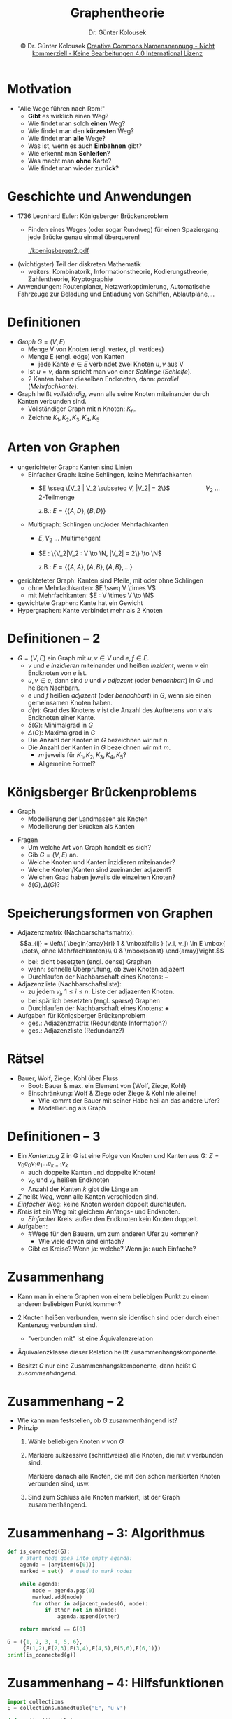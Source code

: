 #+TITLE: Graphentheorie
#+AUTHOR: Dr. Günter Kolousek
#+DATE: \copy Dr. Günter Kolousek \hspace{12ex} [[http://creativecommons.org/licenses/by-nc-nd/4.0/][Creative Commons Namensnennung - Nicht kommerziell - Keine Bearbeitungen 4.0 International Lizenz]]

#+OPTIONS: H:1 toc:nil
#+LATEX_CLASS: beamer
#+LATEX_CLASS_OPTIONS: [presentation]
#+BEAMER_THEME: Execushares
#+COLUMNS: %45ITEM %10BEAMER_ENV(Env) %10BEAMER_ACT(Act) %4BEAMER_COL(Col) %8BEAMER_OPT(Opt)

#+LATEX_HEADER:\usepackage{pgfpages}
# +LATEX_HEADER:\pgfpagesuselayout{2 on 1}[a4paper,border shrink=5mm]u
# +LATEX: \mode<handout>{\setbeamercolor{background canvas}{bg=black!5}}
#+LATEX_HEADER:\usepackage{xspace}
#+LATEX: \newcommand{\cpp}{C++\xspace}

#+LATEX_HEADER: \newcommand{\N}{\ensuremath{\mathbb{N}}\xspace}
#+LATEX_HEADER: \newcommand{\R}{\ensuremath{\mathbb{R}}\xspace}
#+LATEX_HEADER: \newcommand{\Z}{\ensuremath{\mathbb{Z}}\xspace}
#+LATEX_HEADER: \newcommand{\Q}{\ensuremath{\mathbb{Q}}\xspace}
# +LATEX_HEADER: \renewcommand{\C}{\ensuremath{\mathbb{C}}\xspace}
#+LATEX_HEADER: \renewcommand{\P}{\ensuremath{\mathcal{P}}\xspace}
#+LATEX_HEADER: \newcommand{\sneg}[1]{\ensuremath{\overline{#1}}\xspace}
#+LATEX_HEADER: \renewcommand{\mod}{\mbox{ mod }}

#+LATEX_HEADER: \newcommand{\eps}{\ensuremath{\varepsilon}\xspace}
# +LATEX_HEADER: \newcommand{\sub}[1]{\textsubscript{#1}}
# +LATEX_HEADER: \newcommand{\super}[1]{\textsuperscript{#1}}
#+LATEX_HEADER: \newcommand{\union}{\ensuremath{\cup}}

#+LATEX_HEADER: \newcommand{\sseq}{\ensuremath{\subseteq}\xspace}

#+LATEX_HEADER: \usepackage{textcomp}
#+LATEX_HEADER: \usepackage{ucs}
#+LaTeX_HEADER: \usepackage{float}

# +LaTeX_HEADER: \shorthandoff{"}

#+LATEX_HEADER: \newcommand{\imp}{\ensuremath{\rightarrow}\xspace}
#+LATEX_HEADER: \newcommand{\ar}{\ensuremath{\rightarrow}\xspace}
#+LATEX_HEADER: \newcommand{\bicond}{\ensuremath{\leftrightarrow}\xspace}
#+LATEX_HEADER: \newcommand{\biimp}{\ensuremath{\leftrightarrow}\xspace}
#+LATEX_HEADER: \newcommand{\conj}{\ensuremath{\wedge}\xspace}
#+LATEX_HEADER: \newcommand{\disj}{\ensuremath{\vee}\xspace}
#+LATEX_HEADER: \newcommand{\anti}{\ensuremath{\underline{\vee}}\xspace}
#+LATEX_HEADER: \newcommand{\lnegx}{\ensuremath{\neg}\xspace}
#+LATEX_HEADER: \newcommand{\lequiv}{\ensuremath{\Leftrightarrow}\xspace}
#+LATEX_HEADER: \newcommand{\limp}{\ensuremath{\Rightarrow}\xspace}
#+LATEX_HEADER: \newcommand{\aR}{\ensuremath{\Rightarrow}\xspace}
#+LATEX_HEADER: \newcommand{\lto}{\ensuremath{\leadsto}\xspace}

#+LATEX_HEADER: \renewcommand{\neg}{\ensuremath{\lnot}\xspace}

#+LATEX_HEADER: \newcommand{\eset}{\ensuremath{\emptyset}\xspace}

#+latex_header: \newcommand{\Astar}{\raisebox{5pt}{A\textsuperscript{*}}}

* Motivation
- "Alle Wege führen nach Rom!"
  - *Gibt* es wirklich einen Weg?
  - Wie findet man solch *einen* Weg?
  - Wie findet man den *kürzesten* Weg?
  - Wie findet man *alle* Wege?
  - Was ist, wenn es auch *Einbahnen* gibt?
  - Wie erkennt man *Schleifen*?
  - Was macht man *ohne* Karte?
  - Wie findet man wieder *zurück*?

* Geschichte und Anwendungen
\vspace{1em}
- 1736 Leonhard Euler: Königsberger Brückenproblem
  - Finden eines Weges (oder sogar Rundweg) für einen
    Spaziergang: jede Brücke genau einmal überqueren!

    #+Attr_LaTeX: :height 2cm
    [[./koenigsberger2.pdf]]
- (wichtigster) Teil der diskreten Mathematik
  - weiters: Kombinatorik, Informationstheorie, Kodierungstheorie,
    Zahlentheorie, Kryptographie
- Anwendungen: Routenplaner, Netzwerkoptimierung, Automatische Fahrzeuge zur
  Beladung und Entladung von Schiffen, Ablaufpläne,...

* Definitionen
- /Graph/ $G = (V,E)$
  - Menge V von Knoten (engl. vertex, pl. vertices)
  - Menge E (engl. edge) von Kanten
    - jede Kante $e\in E$ verbindet zwei Knoten $u, v$ aus V
  - Ist $u = v$, dann spricht man von einer /Schlinge/ (/Schleife/).
  - 2 Kanten haben dieselben Endknoten, dann: /parallel/ (/Mehrfachkante/).
- Graph heißt /vollständig/, wenn alle seine Knoten miteinander
  durch Kanten verbunden sind.
  - Vollständiger Graph mit n Knoten: $K_n$.
  - Zeichne $K_1, K_2, K_3, K_4, K_5$

* Arten von Graphen
\vspace{1em}
- ungerichteter Graph: Kanten sind Linien
  - Einfacher Graph: keine Schlingen, keine Mehrfachkanten
    - $E \sseq \{V_2 | V_2 \subseteq V, |V_2| = 2\}$ \hspace{5em}$V_2$ ... 2-Teilmenge

      z.B.: $E = \{\{A, D\}, \{B, D\}\}$
  - Multigraph: Schlingen und/oder Mehrfachkanten
    - $E, V_2$ ... Multimengen!
    - $E : \{V_2|V_2 : V \to \N, |V_2| = 2\} \to \N$
    
      z.B.: $E = \{\{A, A\}, \{A, B\}, \{A, B\},...\}$
- gerichteteter Graph: Kanten sind Pfeile,
  mit oder ohne Schlingen
  - ohne Mehrfachkanten: $E \sseq V \times V$
  - mit Mehrfachkanten: $E : V \times V \to \N$
- gewichtete Graphen: Kante hat ein Gewicht
- Hypergraphen: Kante verbindet mehr als 2 Knoten

* Definitionen -- 2
\vspace{1em}
- $G = (V,E)$ ein Graph mit $u,v \in V$ und $e,f \in E$.
  - $v$ und $e$ /inzidieren/ miteinander und heißen /inzident/,
    wenn $v$ ein Endknoten von $e$ ist.
  - $u, v \in e$, dann sind $u$ und $v$ /adjazent/ (oder /benachbart/) in $G$
    und heißen Nachbarn.
  - $e$ und $f$ heißen /adjazent/ (oder /benachbart/) in $G$, wenn
    sie einen gemeinsamen Knoten haben.
  - $d(v)$: Grad des Knotens $v$ ist die Anzahl des Auftretens von $v$
    als Endknoten einer Kante.
  - $\delta(G)$: Minimalgrad in $G$
  - $\Delta(G)$: Maximalgrad in $G$
  - Die Anzahl der Knoten in $G$ bezeichnen wir mit $n$.
  - Die Anzahl der Kanten in $G$ bezeichnen wir mit $m$.
    - $m$ jeweils für $K_1, K_2, K_3, K_4, K_5$?
    - Allgemeine Formel?

* Königsberger Brückenproblems
\vspace{1em}
- Graph
  - Modellierung der Landmassen als Knoten
  - Modellierung der Brücken als Kanten
  #+Attr_LaTeX: :height 2.5cm
  [[./koenigsberger.png]]
\vspace{-1em}
- Fragen
  - Um welche Art von Graph handelt es sich?
  - Gib $G = (V, E)$ an.
  - Welche Knoten und Kanten inzidieren miteinander?
  - Welche Knoten/Kanten sind zueinander adjazent?
  - Welchen Grad haben jeweils die einzelnen Knoten?
  - $\delta(G), \Delta(G)?$

* Speicherungsformen von Graphen
\vspace{1em}
- Adjazenzmatrix (Nachbarschaftsmatrix):
  \[a_{ij} = \left\{
    \begin{array}{rl}
    1 & \mbox{falls } (v_i, v_j) \in E \mbox{ \dots\, ohne Mehrfachkanten}\\
    0 & \mbox{sonst}
    \end{array}\right.\]
    \vspace{-1em}
  - bei: dicht besetzten (engl. dense) Graphen
  - wenn: schnelle Überprüfung, ob zwei Knoten adjazent
  - Durchlaufen der Nachbarschaft eines Knotens: \textbf{--}
- Adjazenzliste (Nachbarschaftsliste):
  - zu jedem $v_i$, $1\le i \le n$: Liste der adjazenten Knoten.
  - bei spärlich besetzten (engl. sparse) Graphen
  - Durchlaufen der Nachbarschaft eines Knotens: \textbf{+}
- Aufgaben für Königsberger Brückenproblem
  - ges.: Adjazenzmatrix (Redundante Information?)
  - ges.: Adjazenzliste (Redundanz?)

* Rätsel
- Bauer, Wolf, Ziege, Kohl über Fluss
  - Boot: Bauer & max. ein Element von {Wolf, Ziege, Kohl}
  - Einschränkung: Wolf & Ziege oder Ziege & Kohl nie alleine!
    - Wie kommt der Bauer mit seiner Habe heil an das andere Ufer?
      \pause
    - Modellierung als Graph
  
    #+Attr_LaTeX: width=10cm
    [[./bauer_wolf_ziege_kohl.png]]

* Definitionen -- 3
\vspace{1.5em}
- Ein /Kantenzug/ Z in G ist eine Folge von Knoten und Kanten aus G:
  $Z = v_0 e_0 v_1 e_1...e_{k-1}v_k$
  - auch doppelte Kanten und doppelte Knoten!
  - $v_0$ und $v_k$ heißen Endknoten
  - Anzahl der Kanten $k$ gibt die Länge an
- $Z$ heißt /Weg/, wenn alle Kanten verschieden sind.
- /Einfacher/ Weg: keine Knoten werden doppelt durchlaufen.
- /Kreis/ ist ein Weg mit gleichem Anfangs- und Endknoten.
  - /Einfacher/ Kreis: außer den Endknoten kein Knoten doppelt.
- Aufgaben:
  - #Wege für den Bauern, um zum anderen Ufer zu kommen?
    \vspace{-1em}
    - Wie viele davon sind einfach?
  - Gibt es Kreise? Wenn ja: welche? Wenn ja: auch Einfache?

* Zusammenhang
\vspace{1em}
- Kann man in einem Graphen von einem beliebigen Punkt zu einem
  anderen beliebigen Punkt kommen?
  #+Attr_LaTeX: :height 2cm
  [[./graph_unconnected.png]]
- 2 Knoten heißen verbunden, wenn sie identisch sind oder durch einen
  Kantenzug verbunden sind.
  - "verbunden mit" ist eine Äquivalenzrelation
- Äquivalenzklasse dieser Relation heißt Zusammenhangskomponente.
- Besitzt $G$ nur eine Zusammenhangskomponente, dann heißt G
  /zusammenhängend/.

* Zusammenhang -- 2
- Wie kann man feststellen, ob $G$ zusammenhängend ist?
- Prinzip
  1. Wähle beliebigen Knoten $v$ von $G$
  2. Markiere sukzessive (schrittweise) alle Knoten, die mit $v$
     verbunden sind.

     Markiere danach alle Knoten, die mit den schon markierten
     Knoten verbunden sind, usw.
  3. Sind zum Schluss alle Knoten markiert, ist der Graph zusammenhängend.

* Zusammenhang -- 3: Algorithmus
\vspace{1.3em}
#+begin_src python
def is_connected(G):
    # start node goes into empty agenda:
    agenda = [anyitem(G[0])]
    marked = set()  # used to mark nodes
 
    while agenda:
        node = agenda.pop(0)
        marked.add(node)
        for other in adjacent_nodes(G, node):
            if other not in marked:
                agenda.append(other)
 
    return marked == G[0]

G = ({1, 2, 3, 4, 5, 6},
     {E(1,2),E(2,3),E(3,4),E(4,5),E(5,6),E(6,1)})
print(is_connected(g))
#+end_src

* Zusammenhang -- 4: Hilfsfunktionen
#+begin_src python
import collections
E = collections.namedtuple("E", "u v")

def anyitem(iterable):
    try:
        return next(iter(iterable))
    except StopIteration:
        return None
#+end_src

* Zusammenhang -- 5: Adjazente Knot.
#+begin_src python
  def adjacent_nodes(G, node):
      res = set()
      for e in G[1]:
          # test if one end of the edges is same as
          # node and other one is in set of nodes
          if e.u == node and e.v in G[0]:    
              res.add(e.v)
          elif e.v == node and e.u in G[0]:
              res.add(e.u)
      return res
#+end_src

* Eulersche Wege
- Königsberger Brückenproblem...
- Eulerscher Weg (bzw. eulerscher Kreis): Weg (bzw. Kreis), der
  sämtliche Kanten des Graphen enthält.
  - Eulerscher Graph: Graph, der einen eulerschen Kreis besitzt.
- Satz: Ein ungerichteter zusammenhängender Graph ist genau dann eulersch, wenn
  alle Knoten gerade sind.
  - Gibt es im Königsberger Brückenproblem einen Rundgang (also mit
    Anfangspunkt dem Endpunkt)?
- Satz: Ein ungerichteter zusammenhängender Graph besitzt genau dann einen
  eulerschen Weg, wenn genau 2 oder keiner seiner Knoten ungerade ist.
  - Keiner \to eulerscher Kreis

* Algorithmus von Hierholzer
\vspace{1em}
- (eulerscher Kreis)
- Prinzip: sukzessive Unterkreise bilden und zusammenfügen
- Algorithmus
  a. beliebigen Knoten $v_0$ wählen
  b. von $v_0$ ausgehend, sukzessive aufeinanderfolgende unbesuchte Kanten
     wählen bis wieder bei $v_0$ angekommen.
  c. Testen, ob entstandener Kreis eulersch ist. Wenn eulersch,
     dann fertig, anderenfalls weiter bei 4.
  d. Aus dem entstandenen Kreis einen Knoten wählen, der noch nicht
     besuchte inzidente Kanten hat und von diesen wieder einen
     Kreis konstruieren.
  e. Neuen Kreis in alten Kreis einfügen und weiter zu 3.

* Suchen und kürzeste Wege
- aufspannende Bäume
  - Tiefen und Breitensuche \to Suchen
  - Bestensuche (Algorithmus von Prim) \to minimal aufspannender Baum
  - Dijkstra-Algorithmus \to optimale (kürzeste) Wege
- A^*-Alogorithmus \to /Heuristik/ zum Finden /eines/ optimalen Weges zwischen zwei Knoten
- Traveling Salesman Problem \to kürzester Rundweg

* Bäume
- Definition: Baum ist ein Graph, der zusammenhängend und kreisfrei ist.
- Satz: Sei G ein Graph mit n Knoten, dann sind folgende Aussagen
  äquivalent:
  - G ist ein Baum.
  - G ist kreisfrei und hat $n-1$ Kanten.
  - G ist zusammenhängend und hat $n-1$ Kanten.

* Aufspannende Bäume
- engl.: spanning tree
- Def.: Ein Graph $G'=(V',E')$ ist ein Teilgraph von $G=(V,E)$, wenn
  $V'\subseteq V$ und $E'\subseteq E$.
- Def.: Ein Teilgraph $G'$ von $G$, der ein Baum ist und für den $V=V'$
  gilt, heißt /aufspannender/ Baum.
  - Idee: Aus G solange Kanten löschen, wie dieser noch zusammenhängend
    ist. Kann keine weitere Kante gelöscht werden \to aufspannender
    Baum!
- Satz: Jeder zusammenhängende Graph enthält einen aufspannenden Baum.
- Vgl. "spanning tree protocol"

* Aufspannende Bäume -- 2
\vspace{1.5em}
Beispiele

#+begin_center
#+ATTR_LaTeX: :width 0.6\textwidth
[[./spanning_trees.png]]
#+end_center

* Aufsp. Bäume -- Konstruktion
- spannender Baum $B=(V,T)$ von $G=(V,E)$ mit $T\subseteq E$
- Algorithmus
  a. Initialisierung: Agenda $=\{\}$, $T=\{\}$
  b. Startknoten wählen und zur Agenda hinzufügen
  c. Solange Agenda nicht leer:
     - Einen Knoten $u$ aus Agenda entfernen
     - Ist $u$ schon markiert, dann zu 3 gehen, anderenfalls
       $u$ markieren.
     - Hat $u$ einen Vaterknoten $v$, dann Kante $(u,v)$ (vom Kind zum Elter) zu $T$
       hinzufügen.
     - Alle zu $u$ adjazenten und nicht markierten Knoten in
       die Agenda einfügen.

* Tiefensuche vs. Breitensuche
- basierend auf aufspannendem Baum
- Tiefensuche (engl. depth-first-search)
  - Prinzip: Jeweils den letzten gefundenen Knoten expandieren
    bis man an einen Knoten gelangt, an dem man nicht mehr weiter
    kommt, weil dessen sämtliche Nachbarn schon markiert sind.
    Dann zurück zum letzten Verzweigungspunkt (engl. backtracking).
  - Agenda ist als Stack organisiert
- Breitensuche (engl. breadth-first-search)
  - Prinzip: Jeweils eine Schicht vollständig abarbeiten, dann
    zur nächsten Schicht wechseln bis man alle Schichten abgearbeitet
    hat.
  - Agenda ist als Queue organisiert

* Tiefensuche vs. Breitensuche -- 2
#+begin_center
#+ATTR_LaTeX: :width \textwidth
[[./search.png]]
#+end_center

* Tiefensuche vs. Breitensuche -- 3
#+begin_center
#+ATTR_LaTeX: :width \textwidth
[[./depth_first_vs_breadth_first.png]]
#+end_center

* Minimaler aufspannender Baum
\vspace{2em}
- Minimum spanning tree (MST)
- Ungerichteter, gewichteter Graph (Kosten)
- ges.: aufspannender Baum, der /Gesamtkosten/ minimiert
- Bestensuche
  - Problem: 5 Städte sollen durch ein Straßennetz
    verbunden werden, sodass jede Stadt von jeder anderen aus erreichbar ist.
    Straßenbaukosten sollen /minimal/ sein.
  - Aufspannenden Baum aufbauen jedoch anstatt Stack bzw. Queue wird jetzt
    eine /Priority Queue/ verwendet (basierend auf Min-Heap) \to Bestensuche
    (Algo. von Prim)
    
\vspace{-1em}
#+begin_center
#+ATTR_LaTeX: :width \textwidth
[[./best_search.png]]
#+end_center

* MST vs. kürzeste Wege
#+begin_center
#+ATTR_LaTeX: :width \textwidth
[[./best_search_vs_shortest_path.png]]
#+end_center

* Dijkstra-Algorithmus
- Ungerichteter, gewichteter Graph (Kosten)
- ges.: aufspannender Baum, der vom Startknoten die /kürzesten/ Wege zu allen
  anderen Knoten enthält
- Wir definieren:
  - $N$: Menge der Knoten für die noch kein kürzester Weg berechnet ist.
  - Startknoten $s$
  - $w(u, v)$: Kosten von $u$ nach $v$, liefert $\infty$, wenn keine
    Verbindung zwischen $u$ und $v$ existiert.
  - $c[u]$: Gesamtkosten von $u$ nach $s$

* Dijkstra-Algorithmus -- 2
\vspace{1em}
Grundstruktur:
\footnotesize
#+begin_src python
N = V - {s}
# Kosten fuer alle Knoten in G initialisieren
for n in N:
    c[n] = w(G, s, n)
# solange N nicht leer
while N:
    # waehle f aus N, sodass c[f] minimal:
    cmin = float("infinity")
    f = None
    for n in N:
        if c[n] < cmin:
            cmin = c[n]
            f = n
    # ausgewaehltes f aus N entfernen und Kosten berechnen
    N -= {f}
    for n in N:
        c[n] = min(c[n], c[f] + w(G, f, n))
#+end_src

* Dijkstra-Algorithmus -- 3
- Verbesserung, da
  - bis jetzt nur die minimalen Kosten ermittelt werden
  - Wahl von $f$ betrachtet alle Knoten von $N$
- Deshalb: Menge weiter unterteilen
  - Menge der Randknoten $B$ (engl. border)
  - Menge der Ergebnisknoten $R$ (engl. results)
- $p[n]$: Vorgänger des Knoten $n$

* Dijkstra-Algorithmus -- 4
\vspace{1em}
\footnotesize
#+begin_src python
R = {s}  # Menge der Ergebnisknoten
N = V - {s}  # alle anderen Knoten
for n in N:
    c[n] = w(s, n)  # Kosten des Knotens (relativ zu s)
    p[n] = None  # Vorgaenger gibt es noch keinen
B = adjacent_nodes(G, s) # B mit Nachbarn von s init.
for b in B:  # Vorgaenger von b setzen
    p[b] = s
while B:  # solange B nicht leer
    waehle f aus B, sodass c(f) minimal ist
    B = B - {f}  # aus Rand entfernen
    R = R | {f}  # zu den Gefundenen hinzufuegen
    for n in adjacent_nodes(G, f):
        if n not in R:
            B = B | {n}  # zum Rand hinzufuegen
            if c[f] + w(f,n) < c[n]: # Gesamtkost. kleiner?
                c[n] = c[f] + w(f,n)
                p[n] = f
#+end_src

* Dijkstra-Algorithmus -- 5
#+begin_center
#+ATTR_LaTeX: :width 0.6\textwidth
[[./routing_graph2.pdf]]
#+end_center

* Dijkstra-Algorithmus -- 6
\vspace{2em}
#+begin_center
#+ATTR_LaTeX: :width 0.85\textwidth
[[./routing_graph2a.pdf]]
#+end_center

* A^*
\vspace{1em}
- Verallgemeinerung von Dijkstra
- Suche eines optimalen Weges zwischen zwei Knoten
  - vollständig und optimaler Algorithmus, d.h. findet /eine optimale/ Lösung,
    falls diese existiert
- verwendet eine Schätzfunktion (\to Heuristik) um zielgerichtet zu suchen
  - \to informierter Suchalgorithmus
  - Heuristik
    - Heureka: "ich habe [es] gefunden"
    - [[https://de.wikipedia.org/wiki/Heuristik][Heuristik]]: "Kunst mit begrenztem Wissen und wenig Zeit
      denoch zu wahrscheinlichen Aussage oder praktikalen
      Lösungen zu kommen."
    - \to Erfahrung
  - darf echte Kosten nie überschätzen!!!
    - geeignet wäre z.B. Luftlinie bei Entfernungen

* A^* -- 2
- Vorteile/Nachteile
  - ist schneller (...um /einen/ Weg zu suchen)
  - benötigt viel Speicher!

* A^* -- 3
\vspace{1em}
\footnotesize
#+begin_src python
open_list = []
closed_list = {}  # closed list *and* dedicated parent
c = {s : 0}  # costs for node
# open_list consists of (costs, (node, parent))
heapq.heappush(open_list, (0, (s, None)))

while open_list:
    _, f = heapq.heappop(open_list) # priority doesn't matter
    if f[0] in closed_list:
        # current node is already expanded...
        continue
    # insert current node into closed list and remember parent
    closed_list[f[0]] = f[1]
    if f[0] == g:  # current node *is* the goal
        break
    for n in adjacent_nodes(G, f[0]):
        if n not in closed_list:
            c[n] = c[f[0]] + w(G, f[0], n) # actual costs
            # extend with estimated costs to goal and node
            heapq.heappush(open_list, (c[n]+h(n,g), (n,f[0])))
#+end_src

* A^* -- 4
\vspace{1em}
\footnotesize
#+begin_src python
# construct path if solution has been found
path = []
f = f[0]
if f == g:
    path.insert(0, f)
    while f and f != s:
        f = closed_list[f]
        path.insert(0, f)
#+end_src

* Traveling Salesman Problem
- Motivation
  - Handlungsreisender
  - zu besuchenden Orte
  - Anfangsort = Endort
  - Reihenfolge, sodass Reisestrecke minimal
- ges.: Kreis, der alle Knoten umfasst und minimale Summe der Gewichte umfasst
- Anwendungen
  - Tourenplanung
  - Logistik
  - Entwurf von integrierten Schaltkreisen
    
* TSP -- 2
- Problem
  - alle Kreise müssen berechnet werden!
  - insgesamt gibt es $\frac{(n - 1)!}{2}$ Möglichkeiten!
    - bei 10 Orten: 181440
    - bei 15 Orten: 43589145600 (~43 Milliarden)
    - bei 20 Orten: 60822550204416000 (~60 Billiarden)
- \to für exakte Lösung unpraktikabel
  - daher: Vielzahl an Algorithmen basierend auf Heuristik!
  - z.B. immer den nächsten Nachbarort besuchen
    - d.h. den Ort mit der geringsten Distanz
